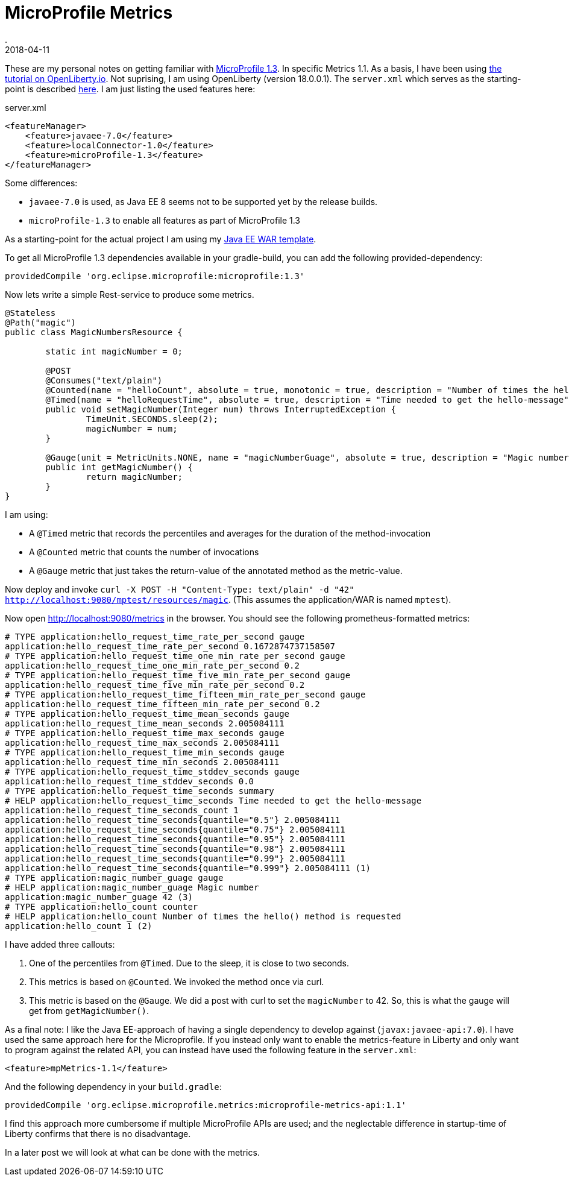 = MicroProfile Metrics
.
2018-04-11
:jbake-type: post
:jbake-tags: microprofile, liberty
:jbake-status: published

These are my personal notes on getting familiar with link:https://github.com/eclipse/microprofile-bom/releases/download/1.3/microprofile-spec-1.3.pdf[MicroProfile 1.3]. In specific Metrics 1.1.
As a basis, I have been using link:https://openliberty.io/guides/microprofile-metrics.html[the tutorial on OpenLiberty.io].
Not suprising, I am using OpenLiberty (version 18.0.0.1). The `server.xml` which serves as the starting-point is described link:http://dplatz.de/blog/2018/wlp-jee8.html[here].
I am just listing the used features here:

.server.xml
[source, xml]
----
<featureManager>
    <feature>javaee-7.0</feature>
    <feature>localConnector-1.0</feature>
    <feature>microProfile-1.3</feature>
</featureManager>
----

Some differences:

* `javaee-7.0` is used, as Java EE 8 seems not to be supported yet by the release builds.
* `microProfile-1.3` to enable all features as part of MicroProfile 1.3

As a starting-point for the actual project I am using my link:https://github.com/38leinaD/project-starter/tree/master/war-jee7[Java EE WAR template].

To get all MicroProfile 1.3 dependencies available in your gradle-build, you can add the following provided-dependency:

----
providedCompile 'org.eclipse.microprofile:microprofile:1.3'
---- 

Now lets write a simple Rest-service to produce some metrics.

[source, java]
----
@Stateless
@Path("magic")
public class MagicNumbersResource {

	static int magicNumber = 0;

	@POST
	@Consumes("text/plain")
	@Counted(name = "helloCount", absolute = true, monotonic = true, description = "Number of times the hello() method is requested")
	@Timed(name = "helloRequestTime", absolute = true, description = "Time needed to get the hello-message")
	public void setMagicNumber(Integer num) throws InterruptedException {
		TimeUnit.SECONDS.sleep(2);
		magicNumber = num;
	}

	@Gauge(unit = MetricUnits.NONE, name = "magicNumberGuage", absolute = true, description = "Magic number")
	public int getMagicNumber() {
		return magicNumber;
	}
}
----

I am using:

* A `@Timed` metric that records the percentiles and averages for the duration of the method-invocation
* A `@Counted` metric that counts the number of invocations
* A `@Gauge` metric that just takes the return-value of the annotated method as the metric-value.

Now deploy and invoke `curl -X POST -H "Content-Type: text/plain" -d "42" http://localhost:9080/mptest/resources/magic`. (This assumes the application/WAR is named `mptest`).

Now open http://localhost:9080/metrics in the browser. You should see the following prometheus-formatted metrics:

----
# TYPE application:hello_request_time_rate_per_second gauge
application:hello_request_time_rate_per_second 0.1672874737158507
# TYPE application:hello_request_time_one_min_rate_per_second gauge
application:hello_request_time_one_min_rate_per_second 0.2
# TYPE application:hello_request_time_five_min_rate_per_second gauge
application:hello_request_time_five_min_rate_per_second 0.2
# TYPE application:hello_request_time_fifteen_min_rate_per_second gauge
application:hello_request_time_fifteen_min_rate_per_second 0.2
# TYPE application:hello_request_time_mean_seconds gauge
application:hello_request_time_mean_seconds 2.005084111
# TYPE application:hello_request_time_max_seconds gauge
application:hello_request_time_max_seconds 2.005084111
# TYPE application:hello_request_time_min_seconds gauge
application:hello_request_time_min_seconds 2.005084111
# TYPE application:hello_request_time_stddev_seconds gauge
application:hello_request_time_stddev_seconds 0.0
# TYPE application:hello_request_time_seconds summary
# HELP application:hello_request_time_seconds Time needed to get the hello-message
application:hello_request_time_seconds_count 1
application:hello_request_time_seconds{quantile="0.5"} 2.005084111
application:hello_request_time_seconds{quantile="0.75"} 2.005084111
application:hello_request_time_seconds{quantile="0.95"} 2.005084111
application:hello_request_time_seconds{quantile="0.98"} 2.005084111
application:hello_request_time_seconds{quantile="0.99"} 2.005084111
application:hello_request_time_seconds{quantile="0.999"} 2.005084111 (1)
# TYPE application:magic_number_guage gauge
# HELP application:magic_number_guage Magic number
application:magic_number_guage 42 (3)
# TYPE application:hello_count counter
# HELP application:hello_count Number of times the hello() method is requested
application:hello_count 1 (2)
----

I have added three callouts:

. One of the percentiles from `@Timed`. Due to the sleep, it is close to two seconds.
. This metrics is based on `@Counted`. We invoked the method once via curl. 
. This metric is based on the `@Gauge`. We did a post with curl to set the `magicNumber` to 42. So, this is what the gauge will get from `getMagicNumber()`.

As a final note: I like the Java EE-approach of having a single dependency to develop against (`javax:javaee-api:7.0`).
I have used the same approach here for the Microprofile.
If you instead only want to enable the metrics-feature in Liberty and only want to program against the related API, you can instead have used the following feature in the `server.xml`:

----
<feature>mpMetrics-1.1</feature>
----

And the following dependency in your `build.gradle`:

----
providedCompile 'org.eclipse.microprofile.metrics:microprofile-metrics-api:1.1'
----

I find this approach more cumbersome if multiple MicroProfile APIs are used; and the neglectable difference in startup-time of Liberty confirms that there is no disadvantage.

In a later post we will look at what can be done with the metrics.
